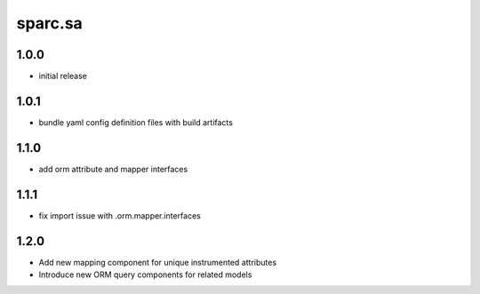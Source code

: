 sparc.sa
==============================

1.0.0
++++++++++++++++++

* initial release

1.0.1
++++++++++++++++++

* bundle yaml config definition files with build artifacts

1.1.0
++++++++++++++++++

* add orm attribute and mapper interfaces

1.1.1
++++++++++++++++++

* fix import issue with .orm.mapper.interfaces

1.2.0
++++++++++++++++++

* Add new mapping component for unique instrumented attributes
* Introduce new ORM query components for related models

